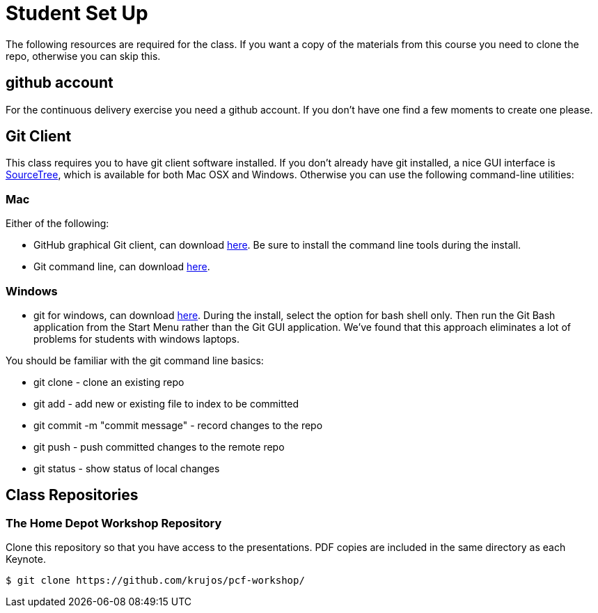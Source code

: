 = Student Set Up

The following resources are required for the class. If you want a copy of the materials from this course you need to clone the repo, otherwise you can skip this. 

== github account

For the continuous delivery exercise you need a github account. If you don't have one find a few moments to create one please. 

== Git Client
This class requires you to have git client software installed.  If you don't already have git installed, a nice GUI interface is link:http://www.sourcetreeapp.com/[SourceTree], which is available for both Mac OSX and Windows.  Otherwise you can use the following command-line utilities:

=== Mac
Either of the following:

* GitHub graphical Git client, can download link:https://mac.github.com/[here].  Be sure to install the command line tools during the install.
* Git command line, can download link:http://git-scm.com/downloads[here].

=== Windows
 * git for windows, can download link:https://msysgit.github.io/[here].  During the install, select the option for bash shell only.  Then run the Git Bash application from the Start Menu rather than the Git GUI application.  We've found that this approach eliminates a lot of problems for students with windows laptops.

You should be familiar with the git command line basics:

* git clone - clone an existing repo
* git add - add new or existing file to index to be committed
* git commit -m "commit message" - record changes to the repo
* git push - push committed changes to the remote repo
* git status - show status of local changes

== Class Repositories

=== The Home Depot Workshop Repository

Clone this repository so that you have access to the presentations.
PDF copies are included in the same directory as each Keynote.

[source,bash]
----
$ git clone https://github.com/krujos/pcf-workshop/
----
